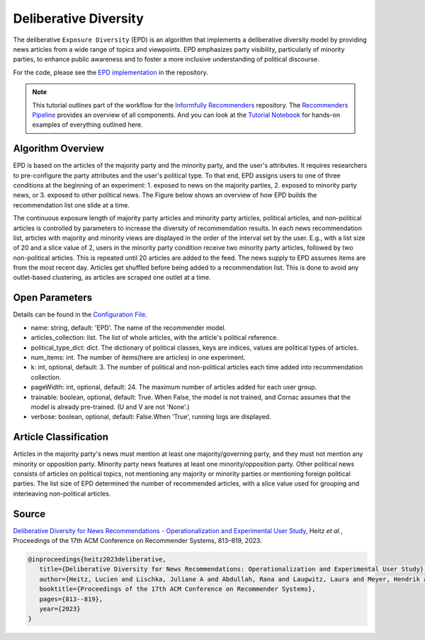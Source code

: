 Deliberative Diversity
======================

The deliberative ``Exposure Diversity`` (EPD) is an algorithm that implements a deliberative diversity model by providing news articles from a wide range of topics and viewpoints.
EPD emphasizes party visibility, particularly of minority parties, to enhance public awareness and to foster a more inclusive understanding of political discourse.

For the code, please see the `EPD implementation <https://github.com/Informfully/Recommenders/tree/main/cornac/models/epd>`_ in the repository.

.. note::

  This tutorial outlines part of the workflow for the `Informfully Recommenders <https://github.com/Informfully/Recommenders>`_ repository.
  The `Recommenders Pipeline <https://informfully.readthedocs.io/en/latest/recommenders.html>`_ provides an overview of all components.
  And you can look at the `Tutorial Notebook <https://github.com/Informfully/Experiments/tree/main/experiments/tutorial>`_ for hands-on examples of everything outlined here.

Algorithm Overview
------------------

EPD is based on the articles of the majority party and the minority party, and the user's attributes.
It requires researchers to pre-configure the party attributes and the user's political type.
To that end, EPD assigns users to one of three conditions at the beginning of an experiment:
1. exposed to news on the majority parties, 
2. exposed to minority party news, or 
3. exposed to other political news.
The Figure below shows an overview of how EPD builds the recommendation list one slide at a time.

.. image:: img/algorithm_assets/epd.jpg
   :width: 700
   :alt: Generating recommendation lists with EPD

The continuous exposure length of majority party articles and minority party articles, political articles, and non-political articles is controlled by parameters to increase the diversity of recommendation results.
In each news recommendation list, articles with majority and minority views are displayed in the order of the interval set by the user.
E.g., with a list size of 20 and a slice value of 2, users in the minority party condition receive two minority party articles, followed by two non-political articles.
This is repeated until 20 articles are added to the feed.
The news supply to EPD assumes items are from the most recent day.
Articles get shuffled before being added to a recommendation list.
This is done to avoid any outlet-based clustering, as articles are scraped one outlet at a time.

Open Parameters
---------------

Details can be found in the `Configuration File <https://github.com/Informfully/Recommenders/blob/main/tests/configs/model_configs/parameters.ini>`_.

* name: string, default: 'EPD'. The name of the recommender model.
* articles_collection: list. The list of whole articles, with the article's political reference.
* political_type_dict: dict. The dictionary of political classes, keys are indices, values are political types of articles.
* num_items: int. The number of items(here are articles) in one experiment.
* k: int, optional, default: 3. The number of political and non-political articles each time added into recommendation collection.
* pageWidth: int, optional, default: 24. The maximum number of articles added for each user group.
* trainable: boolean, optional, default: True. When False, the model is not trained, and Cornac assumes that the model is already pre-trained. (U and V are not 'None'.)
* verbose: boolean, optional, default: False.When 'True', running logs are displayed.

Article Classification
----------------------

Articles in the majority party's news must mention at least one majority/governing party, and they must not mention any minority or opposition party.
Minority party news features at least one minority/opposition party.
Other political news consists of articles on political topics, not mentioning any majority or minority parties or mentioning foreign political parties.
The list size of EPD determined the number of recommended articles, with a slice value used for grouping and interleaving non-political articles.

Source
------

`Deliberative Diversity for News Recommendations - Operationalization and Experimental User Study <https://dl.acm.org/doi/10.1145/3604915.3608834>`_, Heitz *et al.*, Proceedings of the 17th ACM Conference on Recommender Systems, 813–819, 2023.

.. code-block:: console

   @inproceedings{heitz2023deliberative,
      title={Deliberative Diversity for News Recommendations: Operationalization and Experimental User Study},
      author={Heitz, Lucien and Lischka, Juliane A and Abdullah, Rana and Laugwitz, Laura and Meyer, Hendrik and Bernstein, Abraham},
      booktitle={Proceedings of the 17th ACM Conference on Recommender Systems},
      pages={813--819},
      year={2023}
   }

